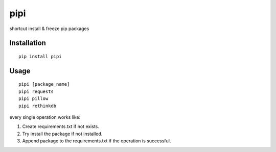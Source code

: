 pipi
====

.. image:: https://img.shields.io/badge/contributions-welcome-brightgreen.svg?style=flat
   :alt: contributions welcome
   :target: https://github.com/mehmetkose/pipi/

shortcut install & freeze pip packages

.. image:: https://github.com/mehmetkose/pipi/blob/master/usage.gif?raw=true
   :alt: pipi usage

Installation
~~~~~~~~~~~~

::

  pip install pipi


Usage
~~~~~

::

    pipi [package_name]
    pipi requests
    pipi pillow
    pipi rethinkdb

every single operation works like:

1. Create requirements.txt if not exists.
2. Try install the package if not installed.
3. Append package to the requirements.txt if the operation is successful.
